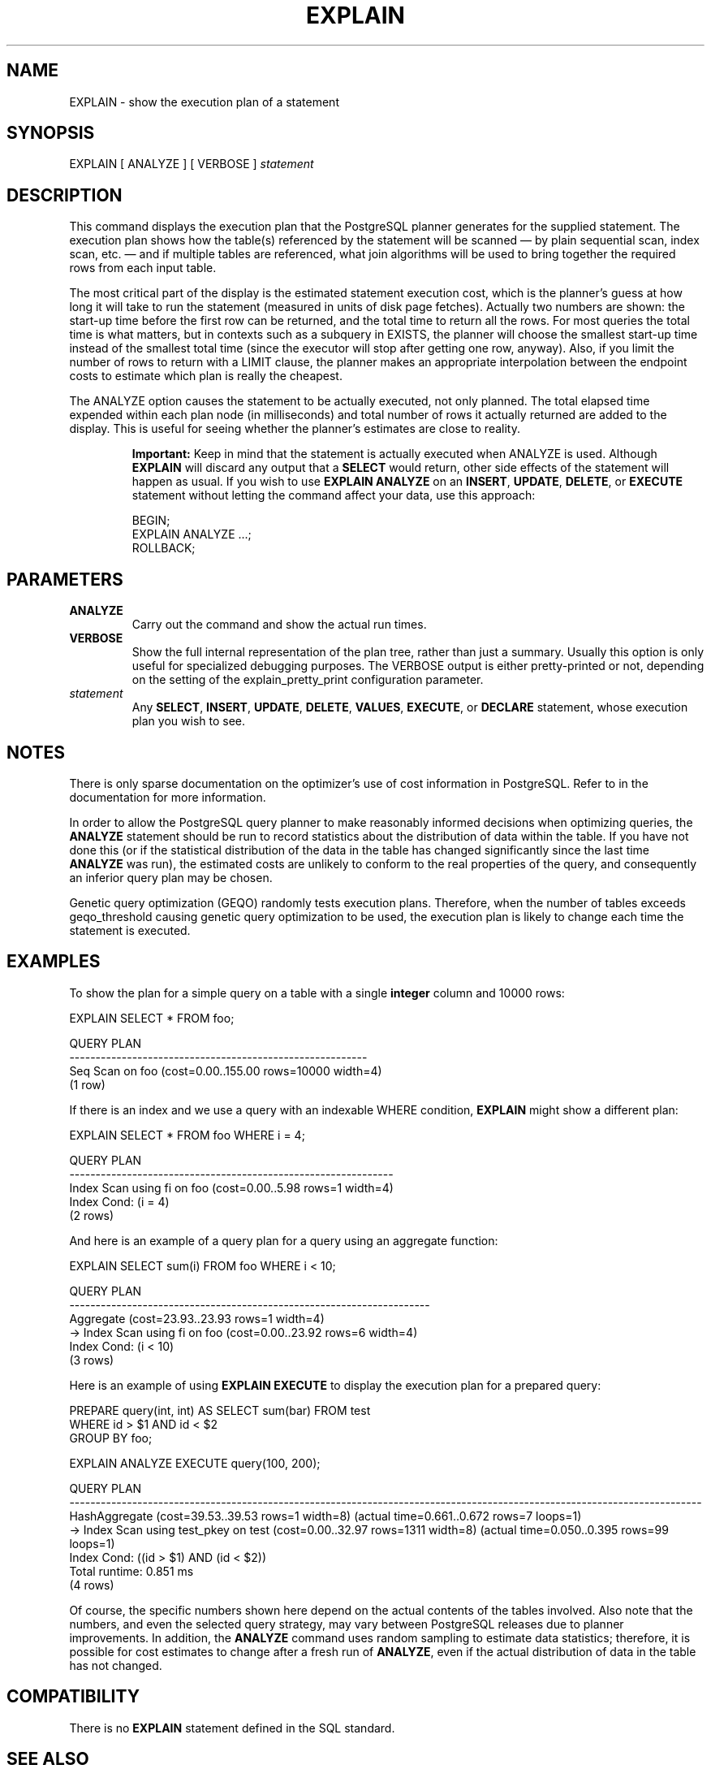 .\\" auto-generated by docbook2man-spec $Revision: 1.1.1.1 $
.TH "EXPLAIN" "" "2011-12-01" "SQL - Language Statements" "SQL Commands"
.SH NAME
EXPLAIN \- show the execution plan of a statement

.SH SYNOPSIS
.sp
.nf
EXPLAIN [ ANALYZE ] [ VERBOSE ] \fIstatement\fR
.sp
.fi
.SH "DESCRIPTION"
.PP
This command displays the execution plan that the
PostgreSQL planner generates for the
supplied statement. The execution plan shows how the table(s)
referenced by the statement will be scanned \(em by plain sequential scan,
index scan, etc. \(em and if multiple tables are referenced, what join
algorithms will be used to bring together the required rows from
each input table.
.PP
The most critical part of the display is the estimated statement execution
cost, which is the planner's guess at how long it will take to run the
statement (measured in units of disk page fetches). Actually two numbers
are shown: the start-up time before the first row can be returned, and
the total time to return all the rows. For most queries the total time
is what matters, but in contexts such as a subquery in EXISTS, the planner
will choose the smallest start-up time instead of the smallest total time
(since the executor will stop after getting one row, anyway).
Also, if you limit the number of rows to return with a LIMIT clause,
the planner makes an appropriate interpolation between the endpoint
costs to estimate which plan is really the cheapest.
.PP
The ANALYZE option causes the statement to be actually executed, not only
planned. The total elapsed time expended within each plan node (in
milliseconds) and total number of rows it actually returned are added to
the display. This is useful for seeing whether the planner's estimates
are close to reality.
.sp
.RS
.B "Important:"
Keep in mind that the statement is actually executed when
ANALYZE is used. Although
\fBEXPLAIN\fR will discard any output that a
\fBSELECT\fR would return, other side effects of the
statement will happen as usual. If you wish to use
\fBEXPLAIN ANALYZE\fR on an
\fBINSERT\fR, \fBUPDATE\fR,
\fBDELETE\fR, or \fBEXECUTE\fR statement
without letting the command affect your data, use this approach:
.sp
.nf
BEGIN;
EXPLAIN ANALYZE ...;
ROLLBACK;
.sp
.fi
.RE
.sp
.SH "PARAMETERS"
.TP
\fBANALYZE\fR
Carry out the command and show the actual run times.
.TP
\fBVERBOSE\fR
Show the full internal representation of the plan tree, rather
than just a summary. Usually this option is only useful for
specialized debugging purposes. The
VERBOSE output is either pretty-printed or
not, depending on the setting of the explain_pretty_print configuration parameter.
.TP
\fB\fIstatement\fB\fR
Any \fBSELECT\fR, \fBINSERT\fR, \fBUPDATE\fR,
\fBDELETE\fR, \fBVALUES\fR, \fBEXECUTE\fR, or
\fBDECLARE\fR statement, whose execution plan you wish to see.
.SH "NOTES"
.PP
There is only sparse documentation on the optimizer's use of cost
information in PostgreSQL. Refer to
in the documentation for more information.
.PP
In order to allow the PostgreSQL query
planner to make reasonably informed decisions when optimizing
queries, the \fBANALYZE\fR statement should be run to
record statistics about the distribution of data within the
table. If you have not done this (or if the statistical
distribution of the data in the table has changed significantly
since the last time \fBANALYZE\fR was run), the
estimated costs are unlikely to conform to the real properties of
the query, and consequently an inferior query plan may be chosen.
.PP
Genetic query optimization (GEQO) randomly 
tests execution plans. Therefore, when the number of tables exceeds
geqo_threshold causing genetic query optimization to be 
used, the execution plan is likely to change each time the statement
is executed.
.SH "EXAMPLES"
.PP
To show the plan for a simple query on a table with a single
\fBinteger\fR column and 10000 rows:
.sp
.nf
EXPLAIN SELECT * FROM foo;

                       QUERY PLAN
---------------------------------------------------------
 Seq Scan on foo  (cost=0.00..155.00 rows=10000 width=4)
(1 row)
.sp
.fi
.PP
If there is an index and we use a query with an indexable
WHERE condition, \fBEXPLAIN\fR
might show a different plan:
.sp
.nf
EXPLAIN SELECT * FROM foo WHERE i = 4;

                         QUERY PLAN
--------------------------------------------------------------
 Index Scan using fi on foo  (cost=0.00..5.98 rows=1 width=4)
   Index Cond: (i = 4)
(2 rows)
.sp
.fi
.PP
And here is an example of a query plan for a query
using an aggregate function:
.sp
.nf
EXPLAIN SELECT sum(i) FROM foo WHERE i < 10;

                             QUERY PLAN
---------------------------------------------------------------------
 Aggregate  (cost=23.93..23.93 rows=1 width=4)
   ->  Index Scan using fi on foo  (cost=0.00..23.92 rows=6 width=4)
         Index Cond: (i < 10)
(3 rows)
.sp
.fi
.PP
Here is an example of using \fBEXPLAIN EXECUTE\fR to
display the execution plan for a prepared query:
.sp
.nf
PREPARE query(int, int) AS SELECT sum(bar) FROM test
    WHERE id > $1 AND id < $2
    GROUP BY foo;

EXPLAIN ANALYZE EXECUTE query(100, 200);

                                                       QUERY PLAN                                                        
-------------------------------------------------------------------------------------------------------------------------
 HashAggregate  (cost=39.53..39.53 rows=1 width=8) (actual time=0.661..0.672 rows=7 loops=1)
   ->  Index Scan using test_pkey on test  (cost=0.00..32.97 rows=1311 width=8) (actual time=0.050..0.395 rows=99 loops=1)
         Index Cond: ((id > $1) AND (id < $2))
 Total runtime: 0.851 ms
(4 rows)
.sp
.fi
.PP
Of course, the specific numbers shown here depend on the actual
contents of the tables involved. Also note that the numbers, and
even the selected query strategy, may vary between
PostgreSQL releases due to planner
improvements. In addition, the \fBANALYZE\fR command
uses random sampling to estimate data statistics; therefore, it is
possible for cost estimates to change after a fresh run of
\fBANALYZE\fR, even if the actual distribution of data
in the table has not changed.
.SH "COMPATIBILITY"
.PP
There is no \fBEXPLAIN\fR statement defined in the SQL standard.
.SH "SEE ALSO"
ANALYZE [\fBanalyze\fR(7)]
